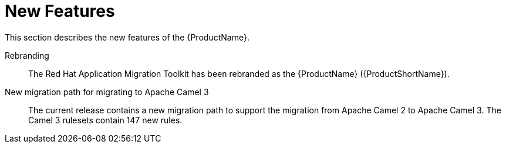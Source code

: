 // Module included in the following assemblies:
// * docs/release_notes-5.0/master.adoc
[id='rn-new-features_{context}']
= New Features

This section describes the new features of the {ProductName}.

Rebranding::
The Red Hat Application Migration Toolkit has been rebranded as the {ProductName}{nbsp}({ProductShortName}).

New migration path for migrating to Apache{nbsp}Camel{nbsp}3::
The current release contains a new migration path to support the migration from Apache{nbsp}Camel{nbsp}2 to Apache{nbsp}Camel{nbsp}3. The Camel{nbsp}3 rulesets contain 147 new rules.
